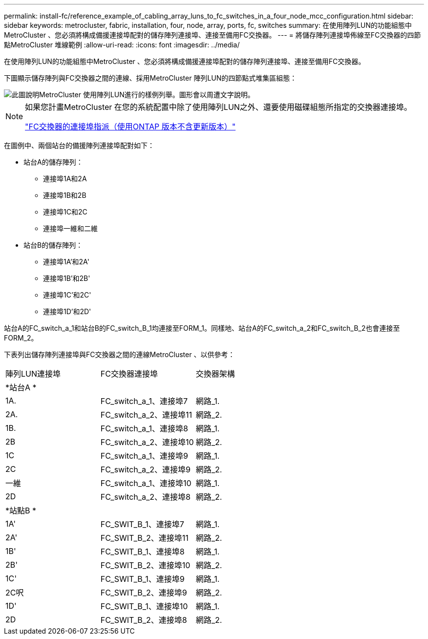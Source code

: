 ---
permalink: install-fc/reference_example_of_cabling_array_luns_to_fc_switches_in_a_four_node_mcc_configuration.html 
sidebar: sidebar 
keywords: metrocluster, fabric, installation, four, node, array, ports, fc, switches 
summary: 在使用陣列LUN的功能組態中MetroCluster 、您必須將構成備援連接埠配對的儲存陣列連接埠、連接至備用FC交換器。 
---
= 將儲存陣列連接埠佈線至FC交換器的四節點MetroCluster 堆線範例
:allow-uri-read: 
:icons: font
:imagesdir: ../media/


[role="lead"]
在使用陣列LUN的功能組態中MetroCluster 、您必須將構成備援連接埠配對的儲存陣列連接埠、連接至備用FC交換器。

下圖顯示儲存陣列與FC交換器之間的連線、採用MetroCluster 陣列LUN的四節點式堆集區組態：

image::../media/four_node_mcc_configuration_with_array_luns.gif[此圖說明MetroCluster 使用陣列LUN進行的樣例列舉。圖形會以周遭文字說明。]

[NOTE]
====
如果您計畫MetroCluster 在您的系統配置中除了使用陣列LUN之外、還要使用磁碟組態所指定的交換器連接埠。

link:concept_port_assignments_for_fc_switches_when_using_ontap_9_1_and_later.html["FC交換器的連接埠指派（使用ONTAP 版本不含更新版本）"]

====
在圖例中、兩個站台的備援陣列連接埠配對如下：

* 站台A的儲存陣列：
+
** 連接埠1A和2A
** 連接埠1B和2B
** 連接埠1C和2C
** 連接埠一維和二維


* 站台B的儲存陣列：
+
** 連接埠1A'和2A'
** 連接埠1B'和2B'
** 連接埠1C'和2C'
** 連接埠1D'和2D'




站台A的FC_switch_a_1和站台B的FC_switch_B_1均連接至FORM_1。同樣地、站台A的FC_switch_a_2和FC_switch_B_2也會連接至FORM_2。

下表列出儲存陣列連接埠與FC交換器之間的連線MetroCluster 、以供參考：

|===


| 陣列LUN連接埠 | FC交換器連接埠 | 交換器架構 


3+| *站台A * 


 a| 
1A.
 a| 
FC_switch_a_1、連接埠7
 a| 
網路_1.



 a| 
2A.
 a| 
FC_switch_a_2、連接埠11
 a| 
網路_2.



 a| 
1B.
 a| 
FC_switch_a_1、連接埠8
 a| 
網路_1.



 a| 
2B
 a| 
FC_switch_a_2、連接埠10
 a| 
網路_2.



 a| 
1C
 a| 
FC_switch_a_1、連接埠9
 a| 
網路_1.



 a| 
2C
 a| 
FC_switch_a_2、連接埠9
 a| 
網路_2.



 a| 
一維
 a| 
FC_switch_a_1、連接埠10
 a| 
網路_1.



 a| 
2D
 a| 
FC_switch_a_2、連接埠8
 a| 
網路_2.



3+| *站點B * 


 a| 
1A'
 a| 
FC_SWIT_B_1、連接埠7
 a| 
網路_1.



 a| 
2A'
 a| 
FC_SWIT_B_2、連接埠11
 a| 
網路_2.



 a| 
1B'
 a| 
FC_SWIT_B_1、連接埠8
 a| 
網路_1.



 a| 
2B'
 a| 
FC_SWIT_B_2、連接埠10
 a| 
網路_2.



 a| 
1C'
 a| 
FC_SWIT_B_1、連接埠9
 a| 
網路_1.



 a| 
2C呎
 a| 
FC_SWIT_B_2、連接埠9
 a| 
網路_2.



 a| 
1D'
 a| 
FC_SWIT_B_1、連接埠10
 a| 
網路_1.



 a| 
2D
 a| 
FC_SWIT_B_2、連接埠8
 a| 
網路_2.

|===
